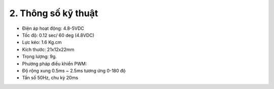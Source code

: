 2. **Thông số kỹ thuật**
=========

-  Điện áp hoạt động: 4.8-5VDC
-  Tốc độ: 0.12 sec/ 60 deg (4.8VDC)
-  Lực kéo: 1.6 Kg.cm
-  Kích thước: 21x12x22mm
-  Trọng lượng: 9g.
-  Phương pháp điều khiển PWM:
-  Độ rộng xung 0.5ms ~ 2.5ms tương ứng 0-180 độ
-  Tần số 50Hz, chu kỳ 20ms

.. 